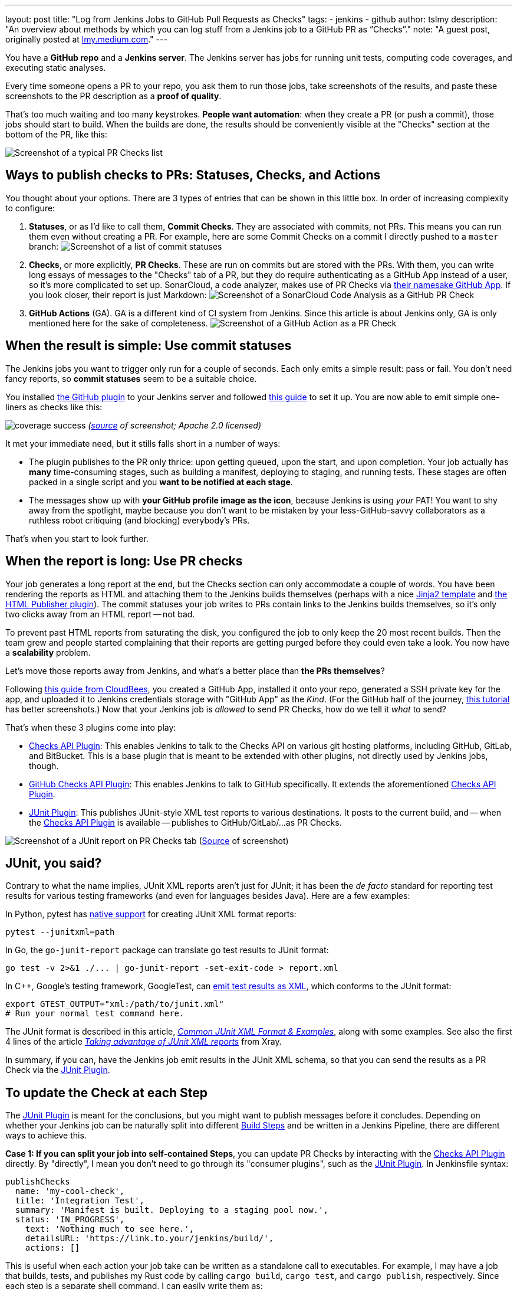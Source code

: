 ---
layout: post
title: "Log from Jenkins Jobs to GitHub Pull Requests as Checks"
tags:
- jenkins
- github
author: tslmy
description: "An overview about methods by which you can log stuff from a Jenkins job to a GitHub PR as “Checks”."
note: "A guest post, originally posted at https://lmy.medium.com/log-from-jenkins-jobs-to-github-pull-requests-as-checks-fd8b57b91a1d[lmy.medium.com]."
---

You have a *GitHub repo* and a *Jenkins server*.
The Jenkins server has jobs for running unit tests, computing code coverages, and executing static analyses.

Every time someone opens a PR to your repo, you ask them to run those jobs, take screenshots of the results, and paste these screenshots to the PR description as a *proof of quality*.

That's too much waiting and too many keystrokes.
*People want automation*: when they create a PR (or push a commit), those jobs should start to build.
When the builds are done, the results should be conveniently visible at the "Checks" section at the bottom of the PR, like this:

image:/images/post-images/2023/11/29/20230902144232-Screenshot-of-a-typical-PR-Checks-list.png[Screenshot of a typical PR Checks list]

== Ways to publish checks to PRs: Statuses, Checks, and Actions

You thought about your options.
There are 3 types of entries that can be shown in this little box.
In order of increasing complexity to configure:

. *Statuses*, or as I'd like to call them, *Commit Checks*.
They are associated with commits, not PRs.
This means you can run them even without creating a PR.
For example, here are some Commit Checks on a commit I directly pushed to a `master` branch:
image:/images/post-images/2023/11/29/20230902150825-Screenshot-of-a-list-of-commit-statuses.png[Screenshot of a list of commit statuses]

. *Checks*, or more explicitly, *PR Checks*.
These are run on commits but are stored with the PRs.
With them, you can write long essays of messages to the "Checks" tab of a PR, but they do require authenticating as a GitHub App instead of a user, so it's more complicated to set up.
SonarCloud, a code analyzer, makes use of PR Checks via link:https://github.com/apps/sonarcloud[their namesake GitHub App].
If you look closer, their report is just Markdown:
image:/images/post-images/2023/11/29/20230902151934-Screenshot-of-a-SonarCloud-Code-Analysis-as-a-GitHub-PR-Check.png[Screenshot of a SonarCloud Code Analysis as a GitHub PR Check]

. *GitHub Actions* (GA).
GA is a different kind of CI system from Jenkins.
Since this article is about Jenkins only, GA is only mentioned here for the sake of completeness.
image:/images/post-images/2023/11/29/20230902152320-Screenshot-of-a-GitHub-Action-as-a-PR-Check.png[Screenshot of a GitHub Action as a PR Check]

== When the result is simple: Use commit statuses

The Jenkins jobs you want to trigger only run for a couple of seconds.
Each only emits a simple result: pass or fail.
You don't need fancy reports, so *commit statuses* seem to be a suitable choice.

You installed https://plugins.jenkins.io/github/[the GitHub plugin] to your Jenkins server and followed link:https://stackoverflow.com/a/51003334/1147061[this guide] to set it up.
You are now able to emit simple one-liners as checks like this:

image:https://raw.githubusercontent.com/jenkinsci/github-coverage-reporter/readme/assets/coverage-success.png[]
_(https://github.com/jenkinsci/github-coverage-reporter-plugin[source] of screenshot; Apache 2.0 licensed)_

It met your immediate need, but it stills falls short in a number of ways:

* The plugin publishes to the PR only thrice: upon getting queued, upon the start, and upon completion.
Your job actually has *many* time-consuming stages, such as building a manifest, deploying to staging, and running tests. 
These stages are often packed in a single script and you *want to be notified at each stage*.
* The messages show up with *your GitHub profile image as the icon*, because Jenkins is using _your_ PAT!
You want to shy away from the spotlight, maybe because you don't want to be mistaken by your less-GitHub-savvy collaborators as a ruthless robot critiquing (and blocking) everybody's PRs.

That's when you start to look further.

== When the report is long: Use PR checks

Your job generates a long report at the end, but the Checks section can only accommodate a couple of words.
You have been rendering the reports as HTML and attaching them to the Jenkins builds themselves (perhaps with a nice link:https://palletsprojects.com/p/jinja/[Jinja2 template] and link:https://plugins.jenkins.io/htmlpublisher/[the HTML Publisher plugin]).
The commit statuses your job writes to PRs contain links to the Jenkins builds themselves, so it's only two clicks away from an HTML report -- not bad.

To prevent past HTML reports from saturating the disk, you configured the job to only keep the 20 most recent builds.
Then the team grew and people started complaining that their reports are getting purged before they could even take a look.
You now have a *scalability* problem.

Let's move those reports away from Jenkins, and what's a better place than *the PRs themselves*?

Following link:https://docs.cloudbees.com/docs/cloudbees-ci/latest/traditional-admin-guide/github-app-auth[this guide from CloudBees], you created a GitHub App, installed it onto your repo, generated a SSH private key for the app, and uploaded it to Jenkins credentials storage with "GitHub App" as the _Kind_.
(For the GitHub half of the journey, link:http://thecodebarbarian.com/building-a-github-app-with-node-js.html[this tutorial] has better screenshots.)
Now that your Jenkins job is _allowed_ to send PR Checks, how do we tell it _what_ to send?

That's when these 3 plugins come into play:

* https://github.com/jenkinsci/checks-api-plugin[Checks API Plugin]: This enables Jenkins to talk to the Checks API on various git hosting platforms, including GitHub, GitLab, and BitBucket.
This is a base plugin that is meant to be extended with other plugins, not directly used by Jenkins jobs, though.
* https://github.com/jenkinsci/github-checks-plugin[GitHub Checks API Plugin]: This enables Jenkins to talk to GitHub specifically.
It extends the aforementioned https://github.com/jenkinsci/checks-api-plugin[Checks API Plugin].
* https://github.com/jenkinsci/junit-plugin[JUnit Plugin]: This publishes JUnit-style XML test reports to various destinations.
It posts to the current build, and -- when the https://github.com/jenkinsci/checks-api-plugin[Checks API Plugin] is available -- publishes to GitHub/GitLab/...
as PR Checks.

image:/images/post-images/2023/11/29/20230902161701-Screenshot-of-a-JUnit-report-on-PR-Checks-tab.png[Screenshot of a JUnit report on PR Checks tab] (https://plugins.jenkins.io/junit/[Source] of screenshot)

== JUnit, you said?

Contrary to what the name implies, JUnit XML reports aren't just for JUnit;
it has been the _de facto_ standard for reporting test results for various testing frameworks (and even for languages besides Java).
Here are a few examples:

In Python, pytest has https://docs.pytest.org/en/7.1.x/how-to/output.html?highlight=junitxml#creating-junitxml-format-files[native support] for creating JUnit XML format reports:

[,shell]
----
pytest --junitxml=path
----

In Go, the `go-junit-report` package can translate go test results to JUnit format:

[,shell]
----
go test -v 2>&1 ./... | go-junit-report -set-exit-code > report.xml
----

In C{pp}, Google's testing framework, GoogleTest, can https://google.github.io/googletest/advanced.html#generating-an-xml-report[emit test results as XML], which conforms to the JUnit format:

[,shell]
----
export GTEST_OUTPUT="xml:/path/to/junit.xml"
# Run your normal test command here.
----

The JUnit format is described in this article, https://github.com/testmoapp/junitxml#common-junit-xml-format--examples[_Common JUnit XML Format & Examples_], along with some examples.
See also the first 4 lines of the article https://docs.getxray.app/display/XRAY/Taking+advantage+of+JUnit+XML+reports[_Taking advantage of JUnit XML reports_] from Xray.

In summary, if you can, have the Jenkins job emit results in the JUnit XML schema, so that you can send the results as a PR Check via the https://github.com/jenkinsci/junit-plugin[JUnit Plugin].

== To update the Check at each Step

The https://github.com/jenkinsci/junit-plugin[JUnit Plugin] is meant for the conclusions, but you might want to publish messages before it concludes.
Depending on whether your Jenkins job can be naturally split into different https://www.jenkins.io/doc/pipeline/tour/running-multiple-steps/[Build Steps] and be written in a Jenkins Pipeline, there are different ways to achieve this.

*Case 1: If you can split your job into self-contained Steps*, you can update PR Checks by interacting with the https://github.com/jenkinsci/checks-api-plugin[Checks API Plugin] directly.
By "directly", I mean you don't need to go through its "consumer plugins", such as the https://github.com/jenkinsci/junit-plugin[JUnit Plugin].
In Jenkinsfile syntax:

[,groovy]
----
publishChecks
  name: 'my-cool-check',
  title: 'Integration Test',
  summary: 'Manifest is built. Deploying to a staging pool now.',
  status: 'IN_PROGRESS',
    text: 'Nothing much to see here.',
    detailsURL: 'https://link.to.your/jenkins/build/',
    actions: []
----

This is useful when each action your job take can be written as a standalone call to executables.
For example, I may have a job that builds, tests, and publishes my Rust code by calling `cargo build`, `cargo test`, and `cargo publish`, respectively.
Since each step is a separate shell command, I can easily write them as:

[,groovy]
----
// Under pipeline > stages > stage('...') > steps.
script {
  publishChecks name: 'my-cool-check', status: 'IN_PROGRESS',
    title: 'Build, Test, and Publish',
    summary: 'Building...'
  sh 'cargo build'
  publishChecks name: 'my-cool-check', status: 'IN_PROGRESS',
    title: 'Build, Test, and Publish',
    summary: 'Testing...'
  sh 'cargo test'
  publishChecks name: 'my-cool-check', status: 'IN_PROGRESS',
    title: 'Build, Test, and Publish',
    summary: 'Publishing...'
  sh 'cargo publish'
}
----

== To update the Check within a Step

*Case 2: If your job is quite monolithic*, it can be awkward to split your self-contained script into multiple, just for the sake of separating them as Build Steps and inserting publishChecks in-between.
You'll have to directly interact with the GitHub API without the Jenkins layer in such cases.
In terms of the fancy plugins, this means you even don't have to use the https://github.com/jenkinsci/checks-api-plugin[Checks API Plugin].

For GitHub Apps, the authorization & authentication process can be quite involved:

* Back when you installed your GitHub App to your repo, you granted a set of permissions to your App.
This is called *authorization*, and exactly what your App can do on your repo can be retrieved from GitHub via an "Installation ID".
* When your script initializes, it needs to authenticate to GitHub as your App.
To do so, the script needs a private key of the App.
You can generate a private key from the App's settings page and use it forever.
* If dealing with the raw GitHub API, the authentication is quite involved: You first generate a https://jwt.io/introduction[_JSON Web Token_ (JWT)] with the private key.
Then, you https://docs.github.com/en/apps/creating-github-apps/authenticating-with-a-github-app/authenticating-as-a-github-app-installation[call a GitHub endpoint] with this JWT, saying "I'm this App, and I'm trying to access the repos we agreed upon earlier." This endpoint gives you an "installation access token" (IAT).
Your script would use this IAT to call other endpoints, just like how you'd use a PAT when calling endpoints manually as yourself.

Luckily, many languages have libraries that handles the intermediate work for you.
Let's say your Jenkins file runs a Python script via (`sh './run.py'`).
We can use the https://github.com/PyGithub/PyGithub[PyGitHub] library to call GitHub APIs Pythonically.

In Python, the built-in https://docs.python.org/3/library/logging.html[logging] library is the standard way to emit messages.
Your script would create a "logger" and attaches different "handlers" to it, each defining an output channel of your messages -- standard output, file on disk, remote service, etc.
Intuitively, we can write a handler for logging to GitHub Checks.

With the help of ChatGPT, I implemented one https://gist.github.com/tslmy/84f34a25babe045eb302ec72f2bf39eb[here].
You can see that the handler requires quite some parameters to initialize.
Where do you get them?

* For locating the PR and the commit, the https://plugins.jenkins.io/github-pullrequest/[GitHub Integration Plugin] can help.
It can trigger Jenkins jobs upon PR events, injecting https://github.com/KostyaSha/github-integration-plugin/blob/master/docs/Configuration.adoc#available-environment-variables[these environment variables] to each Build.
We'll use two: `GITHUB_PR_HEAD_SHA` and `GITHUB_REPO_SSH_URL`.
* For referencing from the PR Check to the Jenkins Build, we'll also need an env.
var.
set by vanilla Jenkins: `BUILD_URL`.
You can find a list of all Jenkins-set variables https://wiki.jenkins.io/display/JENKINS/Building+a+software+project#Buildingasoftwareproject-belowJenkinsSetEnvironmentVariables[here].
* For authentication, we are on our own.
We can upload the App's private key to Jenkins credentials storage and wrap the `sh './run.py'` step with the closure `sshUserPrivateKey`.
For the App ID and the Installation ID, since they aren't necessarily secrets, we can afford to spell them out with an `environment` directive.
Combined, your Jenkinsfile might look like this:
+
[,groovy]
----
pipeline {
environment {
  GITHUB_APP_ID = '123'
  GITHUB_APP_INSTALLATION_ID = '456'
}
stages {
  stage('...') {
    steps {
      script {
        sshUserPrivateKey (
          credentialsId: "...", // ID from the Jenkins credentials storage.
          keyFileVariable: 'GITHUB_APP_PRIVATE_KEY_PATH') {
            sh './run.py'
----

Now, in your Python script, you can read the env.
var.s during initialization:

[,python]
----
import logging
from GitHubCheckHandler import GitHubCheckHandler

logger = logging.getLogger('...')

handler = GitHubCheckHandler(
  private_key_path=str(os.getenv("GITHUB_APP_PRIVATE_KEY_PATH")),
  installation_id=int(str(os.getenv("GITHUB_APP_INSTALLATION_ID"))),
  github_app_id=int(str(os.getenv("GITHUB_APP_ID"))),
  owner_repo=str(os.getenv("GITHUB_REPO_SSH_URL"))
    .removeprefix("git@github.com:")
    .removesuffix(".git"),
  commit_sha=str(os.getenv("GITHUB_PR_HEAD_SHA")),
  details_url=str(os.getenv("BUILD_URL")),
)

logger.addHandler(handler)
----

Then, you should be able to see Python logs directly in the PR Checks sections.
Note that the yellow light besides your Check will keep spinning as you send messages.
To tell GitHub that this Check has finished, you should call the `+handler.conclude(...)+` method, so you should keep the handler object exposed to your main function.

== Summary

In this guide, we've explored how to automate and enhance PR quality assurance by tightening the integration between Jenkins and GitHub, specifically by emitting richer logs back to the PRs in a more timely manner.

With the missing link of the feedback loop filled, we boost developers' productivity.
By freeing them from manually checking the results and attaching screenshots, we save developers' precious time and brain capacity, which can be devoted to more creative work.

In summary, automation not only boosts efficiency but also elevates the overall quality of your software development process.
So, don't hesitate--start automating your PR quality assurance today and experience the benefits of a more streamlined and productive workflow.

Thank you for following along, and happy coding!
